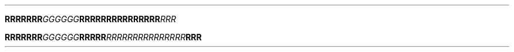 .TH

.BI "RRRRRRR" GGGGGG \
RRRRRR\
RRRRRR\
RRR RRR

.BI "RRRRRRR" "GGGGGG" RRRRR  \
RRRRRR\
RRRRRR\
RRR RRR

